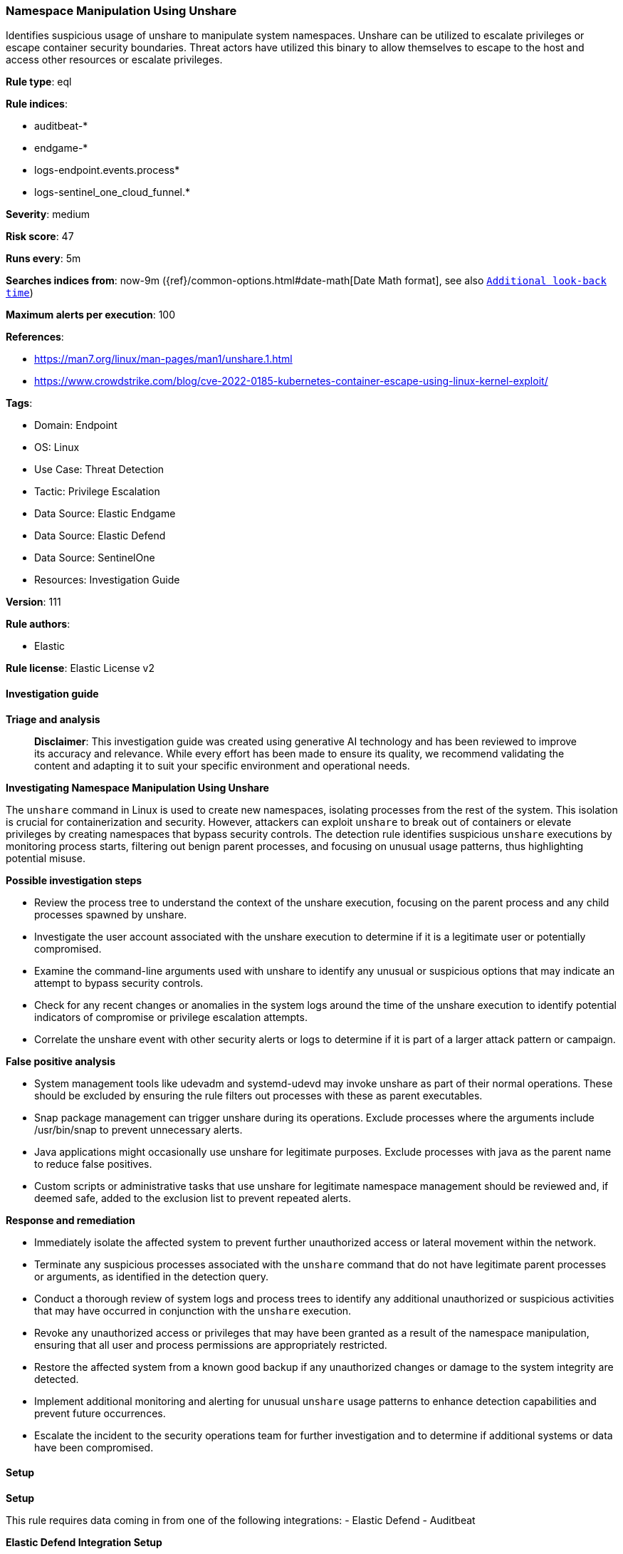 [[prebuilt-rule-8-14-22-namespace-manipulation-using-unshare]]
=== Namespace Manipulation Using Unshare

Identifies suspicious usage of unshare to manipulate system namespaces. Unshare can be utilized to escalate privileges or escape container security boundaries. Threat actors have utilized this binary to allow themselves to escape to the host and access other resources or escalate privileges.

*Rule type*: eql

*Rule indices*: 

* auditbeat-*
* endgame-*
* logs-endpoint.events.process*
* logs-sentinel_one_cloud_funnel.*

*Severity*: medium

*Risk score*: 47

*Runs every*: 5m

*Searches indices from*: now-9m ({ref}/common-options.html#date-math[Date Math format], see also <<rule-schedule, `Additional look-back time`>>)

*Maximum alerts per execution*: 100

*References*: 

* https://man7.org/linux/man-pages/man1/unshare.1.html
* https://www.crowdstrike.com/blog/cve-2022-0185-kubernetes-container-escape-using-linux-kernel-exploit/

*Tags*: 

* Domain: Endpoint
* OS: Linux
* Use Case: Threat Detection
* Tactic: Privilege Escalation
* Data Source: Elastic Endgame
* Data Source: Elastic Defend
* Data Source: SentinelOne
* Resources: Investigation Guide

*Version*: 111

*Rule authors*: 

* Elastic

*Rule license*: Elastic License v2


==== Investigation guide



*Triage and analysis*


> **Disclaimer**:
> This investigation guide was created using generative AI technology and has been reviewed to improve its accuracy and relevance. While every effort has been made to ensure its quality, we recommend validating the content and adapting it to suit your specific environment and operational needs.


*Investigating Namespace Manipulation Using Unshare*


The `unshare` command in Linux is used to create new namespaces, isolating processes from the rest of the system. This isolation is crucial for containerization and security. However, attackers can exploit `unshare` to break out of containers or elevate privileges by creating namespaces that bypass security controls. The detection rule identifies suspicious `unshare` executions by monitoring process starts, filtering out benign parent processes, and focusing on unusual usage patterns, thus highlighting potential misuse.


*Possible investigation steps*


- Review the process tree to understand the context of the unshare execution, focusing on the parent process and any child processes spawned by unshare.
- Investigate the user account associated with the unshare execution to determine if it is a legitimate user or potentially compromised.
- Examine the command-line arguments used with unshare to identify any unusual or suspicious options that may indicate an attempt to bypass security controls.
- Check for any recent changes or anomalies in the system logs around the time of the unshare execution to identify potential indicators of compromise or privilege escalation attempts.
- Correlate the unshare event with other security alerts or logs to determine if it is part of a larger attack pattern or campaign.


*False positive analysis*


- System management tools like udevadm and systemd-udevd may invoke unshare as part of their normal operations. These should be excluded by ensuring the rule filters out processes with these as parent executables.
- Snap package management can trigger unshare during its operations. Exclude processes where the arguments include /usr/bin/snap to prevent unnecessary alerts.
- Java applications might occasionally use unshare for legitimate purposes. Exclude processes with java as the parent name to reduce false positives.
- Custom scripts or administrative tasks that use unshare for legitimate namespace management should be reviewed and, if deemed safe, added to the exclusion list to prevent repeated alerts.


*Response and remediation*


- Immediately isolate the affected system to prevent further unauthorized access or lateral movement within the network.
- Terminate any suspicious processes associated with the `unshare` command that do not have legitimate parent processes or arguments, as identified in the detection query.
- Conduct a thorough review of system logs and process trees to identify any additional unauthorized or suspicious activities that may have occurred in conjunction with the `unshare` execution.
- Revoke any unauthorized access or privileges that may have been granted as a result of the namespace manipulation, ensuring that all user and process permissions are appropriately restricted.
- Restore the affected system from a known good backup if any unauthorized changes or damage to the system integrity are detected.
- Implement additional monitoring and alerting for unusual `unshare` usage patterns to enhance detection capabilities and prevent future occurrences.
- Escalate the incident to the security operations team for further investigation and to determine if additional systems or data have been compromised.

==== Setup



*Setup*


This rule requires data coming in from one of the following integrations:
- Elastic Defend
- Auditbeat


*Elastic Defend Integration Setup*

Elastic Defend is integrated into the Elastic Agent using Fleet. Upon configuration, the integration allows the Elastic Agent to monitor events on your host and send data to the Elastic Security app.


*Prerequisite Requirements:*

- Fleet is required for Elastic Defend.
- To configure Fleet Server refer to the https://www.elastic.co/guide/en/fleet/current/fleet-server.html[documentation].


*The following steps should be executed in order to add the Elastic Defend integration on a Linux System:*

- Go to the Kibana home page and click "Add integrations".
- In the query bar, search for "Elastic Defend" and select the integration to see more details about it.
- Click "Add Elastic Defend".
- Configure the integration name and optionally add a description.
- Select the type of environment you want to protect, either "Traditional Endpoints" or "Cloud Workloads".
- Select a configuration preset. Each preset comes with different default settings for Elastic Agent, you can further customize these later by configuring the Elastic Defend integration policy. https://www.elastic.co/guide/en/security/current/configure-endpoint-integration-policy.html[Helper guide].
- We suggest selecting "Complete EDR (Endpoint Detection and Response)" as a configuration setting, that provides "All events; all preventions"
- Enter a name for the agent policy in "New agent policy name". If other agent policies already exist, you can click the "Existing hosts" tab and select an existing policy instead.
For more details on Elastic Agent configuration settings, refer to the https://www.elastic.co/guide/en/fleet/8.10/agent-policy.html[helper guide].
- Click "Save and Continue".
- To complete the integration, select "Add Elastic Agent to your hosts" and continue to the next section to install the Elastic Agent on your hosts.
For more details on Elastic Defend refer to the https://www.elastic.co/guide/en/security/current/install-endpoint.html[helper guide].


*Auditbeat Setup*

Auditbeat is a lightweight shipper that you can install on your servers to audit the activities of users and processes on your systems. For example, you can use Auditbeat to collect and centralize audit events from the Linux Audit Framework. You can also use Auditbeat to detect changes to critical files, like binaries and configuration files, and identify potential security policy violations.


*The following steps should be executed in order to add the Auditbeat on a Linux System:*

- Elastic provides repositories available for APT and YUM-based distributions. Note that we provide binary packages, but no source packages.
- To install the APT and YUM repositories follow the setup instructions in this https://www.elastic.co/guide/en/beats/auditbeat/current/setup-repositories.html[helper guide].
- To run Auditbeat on Docker follow the setup instructions in the https://www.elastic.co/guide/en/beats/auditbeat/current/running-on-docker.html[helper guide].
- To run Auditbeat on Kubernetes follow the setup instructions in the https://www.elastic.co/guide/en/beats/auditbeat/current/running-on-kubernetes.html[helper guide].
- For complete “Setup and Run Auditbeat” information refer to the https://www.elastic.co/guide/en/beats/auditbeat/current/setting-up-and-running.html[helper guide].


==== Rule query


[source, js]
----------------------------------
process where host.os.type == "linux" and event.type == "start" and event.action : ("exec", "exec_event", "start") and
process.executable: "/usr/bin/unshare" and
not process.parent.executable: ("/usr/bin/udevadm", "*/lib/systemd/systemd-udevd", "/usr/bin/unshare") and
not process.args == "/usr/bin/snap" and not process.parent.name in ("zz-proxmox-boot", "java")

----------------------------------

*Framework*: MITRE ATT&CK^TM^

* Tactic:
** Name: Privilege Escalation
** ID: TA0004
** Reference URL: https://attack.mitre.org/tactics/TA0004/
* Technique:
** Name: Create or Modify System Process
** ID: T1543
** Reference URL: https://attack.mitre.org/techniques/T1543/
